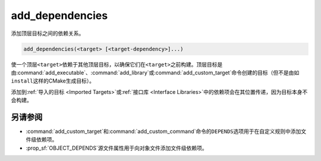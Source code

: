 add_dependencies
----------------

添加顶层目标之间的依赖关系。

.. code-block:: cmake

  add_dependencies(<target> [<target-dependency>]...)

使一个顶层\ ``<target>``\ 依赖于其他顶层目标，以确保它们在\ ``<target>``\ 之前构建。\
顶层目标是由\ :command:`add_executable`、\ :command:`add_library`\ 或\
:command:`add_custom_target`\ 命令创建的目标（但不是由如\ ``install``\ 这样的CMake生\
成目标）。

添加到\ :ref:`导入的目标 <Imported Targets>`\ 或\ :ref:`接口库 <Interface Libraries>`\
中的依赖项会在其位置传递，因为目标本身不会构建。

.. versionadded:: 3.3
  允许向接口库添加依赖项。

另请参阅
^^^^^^^^

* :command:`add_custom_target`\ 和\ :command:`add_custom_command`\ 命令的\
  ``DEPENDS``\ 选项用于在自定义规则中添加文件级依赖项。

* :prop_sf:`OBJECT_DEPENDS`\ 源文件属性用于向对象文件添加文件级依赖项。

